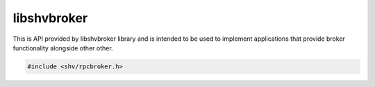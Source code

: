 libshvbroker
============

This is API provided by libshvbroker library and is intended to be used to
implement applications that provide broker functionality alongside other other.

.. code-block:: c

    #include <shv/rpcbroker.h>

.. c:autodoc:: shv/rpcbroker.h
